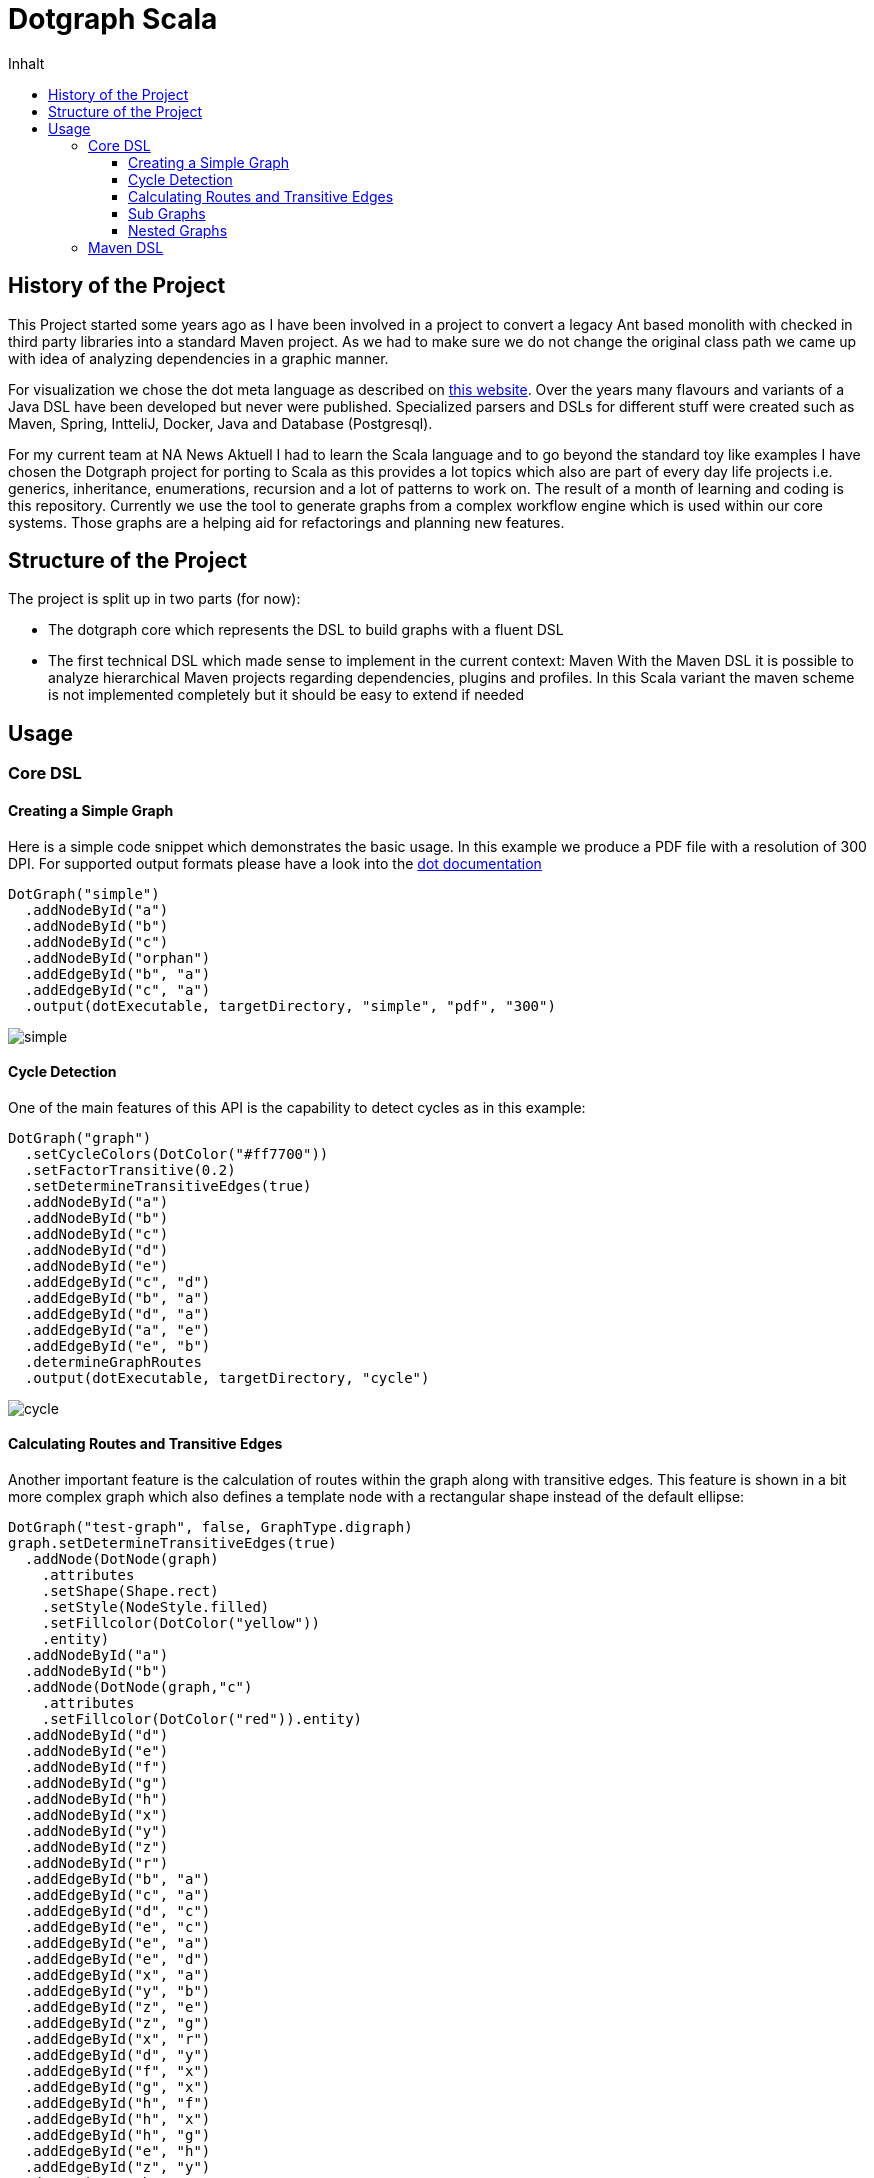 = Dotgraph Scala
:doctype: book
:description: Projekt Dokumentation für den Mediaboss
:keywords: Inbound, APA, EQS, PRN, Media-Boss
:icons: font
:toc:
:toc-title: Inhalt
:toclevels: 10
:graphvizdot: /usr/local/bin/dot


== History of the Project
This Project started some years ago as I have been involved in a project to convert a legacy Ant based monolith with checked in
third party libraries into a standard Maven project. As we had to make sure we do not change the original class path
we came up with idea of analyzing dependencies in a graphic manner.

For visualization we chose the dot meta language as described on https://graphviz.org/[this website].
Over the years many flavours and variants of a Java DSL have been developed but never were published.
Specialized parsers and DSLs for different stuff were created such as Maven, Spring, IntteliJ, Docker, Java and Database (Postgresql).

For my current team at NA News Aktuell I had to learn the Scala language and to go beyond the standard toy like examples I have chosen the
Dotgraph project for porting to Scala as this provides a lot topics which also are part of every day life projects i.e.
generics, inheritance, enumerations, recursion and a lot of patterns to work on.
The result of a month of learning and coding is this repository.
Currently we use the tool to generate graphs from a complex workflow engine which is used within our core systems.
Those graphs are a helping aid for refactorings and planning new features.

== Structure of the Project
The project is split up in two parts (for now):

- The dotgraph core which represents the DSL to build graphs with a fluent DSL
- The first technical DSL which made sense to implement in the current context: Maven
  With the Maven DSL it is possible to analyze hierarchical Maven projects regarding dependencies, plugins and profiles.
  In this Scala variant the maven scheme is not implemented completely but it should be easy to extend if needed
  
== Usage

=== Core DSL

==== Creating a Simple Graph
Here is a simple code snippet which demonstrates the basic usage.
In this example we produce a PDF file with a resolution of 300 DPI.
For supported output formats please have a look into the https://graphviz.gitlab.io/_pages/doc/info/output.html[dot documentation]

    DotGraph("simple")
      .addNodeById("a")
      .addNodeById("b")
      .addNodeById("c")
      .addNodeById("orphan")
      .addEdgeById("b", "a")
      .addEdgeById("c", "a")
      .output(dotExecutable, targetDirectory, "simple", "pdf", "300")

image::docs/jpg/simple.jpg[]

==== Cycle Detection
One of the main features of this API is the capability to detect cycles as in this example:
    
    DotGraph("graph")
      .setCycleColors(DotColor("#ff7700"))
      .setFactorTransitive(0.2)
      .setDetermineTransitiveEdges(true)
      .addNodeById("a")
      .addNodeById("b")
      .addNodeById("c")
      .addNodeById("d")
      .addNodeById("e")
      .addEdgeById("c", "d")
      .addEdgeById("b", "a")
      .addEdgeById("d", "a")
      .addEdgeById("a", "e")
      .addEdgeById("e", "b")
      .determineGraphRoutes
      .output(dotExecutable, targetDirectory, "cycle")

image::docs/jpg/cycle.jpg[]

==== Calculating Routes and Transitive Edges
Another important feature is the calculation of routes within the graph along with transitive edges.
This feature is shown in a bit more complex graph which also defines a template node with a rectangular shape instead of
the default ellipse:

    DotGraph("test-graph", false, GraphType.digraph)
    graph.setDetermineTransitiveEdges(true)
      .addNode(DotNode(graph)
        .attributes
        .setShape(Shape.rect)
        .setStyle(NodeStyle.filled)
        .setFillcolor(DotColor("yellow"))
        .entity)
      .addNodeById("a")
      .addNodeById("b")
      .addNode(DotNode(graph,"c")
        .attributes
        .setFillcolor(DotColor("red")).entity)
      .addNodeById("d")
      .addNodeById("e")
      .addNodeById("f")
      .addNodeById("g")
      .addNodeById("h")
      .addNodeById("x")
      .addNodeById("y")
      .addNodeById("z")
      .addNodeById("r")
      .addEdgeById("b", "a")
      .addEdgeById("c", "a")
      .addEdgeById("d", "c")
      .addEdgeById("e", "c")
      .addEdgeById("e", "a")
      .addEdgeById("e", "d")
      .addEdgeById("x", "a")
      .addEdgeById("y", "b")
      .addEdgeById("z", "e")
      .addEdgeById("z", "g")
      .addEdgeById("x", "r")
      .addEdgeById("d", "y")
      .addEdgeById("f", "x")
      .addEdgeById("g", "x")
      .addEdgeById("h", "f")
      .addEdgeById("h", "x")
      .addEdgeById("h", "g")
      .addEdgeById("e", "h")
      .addEdgeById("z", "y")
      .determineGraphRoutes
      .output(dotExecutable, targetDirectory, "routes")

image::docs/jpg/routes.jpg[]

==== Sub Graphs
Graphs may also be nested which is demonstrated by the following code snippet.
Please note that sub graphs must have an id which starts with the word 'cluster'
this is a restriction of the dot language.

    val cluster1 = DotGraph("cluster1", graphType = GraphType.subgraph)
    cluster1.setCreateLegend(CreateLegend.NONE)
      .setDetermineTransitiveEdges(true)
      .attributes
      .setLabel("Cluster 1")
      .setStyle(ClusterStyle.dotted)
      .setColor(DotColor("blue"))
      .setStyle(ClusterStyle.filled)
      .setFillcolor(DotColor("yellow"))
      .entity
      .addNode(DotNode(cluster1)
        .attributes
        .setStyle(NodeStyle.filled)
        .setFillcolor(DotColor("white"))
        .entity)
      .addNode(DotNode(cluster1, "a1")
        .attributes
        .setStyle(NodeStyle.filled)
        .setFillcolor(DotColor("red"))
        .entity)
      .addNodeById("b1")
      .addNodeById("c1")
      .addNodeById("d1")
      .addEdgeById("b1", "a1")
      .addEdgeById("c1", "a1")
      .addEdgeById("d1", "b1")
      .addEdgeById("d1", "c1")
      .addEdgeById("d1", "a1")

    val cluster2 = DotGraph("cluster2", graphType = GraphType.subgraph)
    cluster2.setCreateLegend(CreateLegend.NONE)
      .setDetermineTransitiveEdges(true)
      .attributes
      .setLabel("Cluster 2")
      .entity
      .addNode(DotNode(cluster2)
        .attributes
        .setStyle(NodeStyle.filled)
        .setFillcolor(DotColor("green"))
        .entity).addNode(DotNode(cluster2, "a2")
      .attributes
      .setStyle(NodeStyle.filled)
      .setFillcolor(DotColor("red"))
      .entity)
      .addNodeById("b2")
      .addNodeById("c2")
      .addNodeById("d2")
      .addNodeById("e2")
      .addEdgeById("b2", "a2")
      .addEdgeById("c2", "a2")
      .addEdgeById("c2", "d2")
      .addEdgeById("d2", "e2")

    val graph = DotGraph("graph")
    graph.setDetermineTransitiveEdges(true)
      .addNode(DotNode(graph)
        .attributes
        .setStyle(NodeStyle.filled)
        .setFillcolor(DotColor("lightblue"))
        .entity)
      .addNodeById("A")
      .addGraph(cluster1)
      .addGraph(cluster2)
      .addNodeById("Z")
      .addEdgeById("Z", "c2")
      .addEdgeById("Z", "d1")
      .addEdgeById("a1", "A")
      .addEdgeById("e2", "A")
      .determineGraphRoutes
      .output(dotExecutable, targetDirectory, "subgraph")

image::docs/jpg/subgraph.jpg[]

==== Nested Graphs
It is also possible to nest graphs. Here the same rules for sub graphs apply regarding their naming as mentioned in the
previous section.

    val cluster1 = DotGraph("cluster1", graphType = GraphType.subgraph)
      .setCreateLegend(CreateLegend.NONE)
      .setDetermineTransitiveEdges(true)
      .addNodeById("a1")
      .addNodeById("b1")
      .addNodeById("c1")
      .addEdgeById("b1", "a1")
      .addEdgeById("c1", "a1")

    val cluster2 = DotGraph("cluster2", graphType = GraphType.subgraph)
      .setCreateLegend(CreateLegend.NONE)
      .setDetermineTransitiveEdges(true)
      .addNodeById("a2")
      .addNodeById("b2")
      .addNodeById("c2")
      .addEdgeById("b2", "a2")
      .addEdgeById("c2", "a2")
      .addGraph(cluster1)

    val graph = DotGraph("graph")
    graph.setDetermineTransitiveEdges(true)
      .addNode(DotNode(graph)
        .attributes.setShape(Shape.rect)
        .setStyle(NodeStyle.filled)
        .setFillcolor(DotColor("lightblue"))
        .entity)
      .addNodeById("a")
      .addNodeById("b")
      .addNodeById("c")
      .addEdgeById("b", "a")
      .addEdgeById("c", "a")
      .addGraph(cluster2)
      .output(dotExecutable, targetDirectory, "nested")

image::docs/jpg/nested.jpg[]

=== Maven DSL
Currently the only DSL example is the Maven DSL which may be used to analyze complex
multimodule projects.

Creating a fact sheet for a given Maven project is easy as:

    PomGraph(new File("../pom.xml")).output(targetDirectory, format = "jpg", dpi = "300")

In this case we will produce a JPG image file with a resolution of 300 DPI.

The fact sheet will contain information about:

- Dependency Management
- Dependencies
- Plugin Management
- Plugins
- Profile Executions

All topics above will be derived from top to bottom according to the modules structure of the project where
all placeholders are resolved from properties (some of the most important standard Maven properties are also calculated).
Here is the list of supported predefined Maven properties:

Project coordinates:

- project.packaging - The packaging of the project
- project.artifactId - The artifactId of the projects artifact
- project.groupId - The groupId of the projects artifact
- project.version - The version of the projects artifact
- project.name - The name of the projects artifact
- project.description - The description of the projects artifact

Directories:

- basedir - The directory where the pom.xml is stored
- project.basedir - The directory where the pom.xml is stored
- project.baseUri - The directory where the pom.xml is stored as URI
- maven.multiModuleProjectDirectory - The directory where the top pom.xml is stored
- project.build.directory - The 
- project.build.sourceDirectory
- project.build.outputDirectory
- project.build.testSourceDirectory
- project.build.testOutputDirectory

For this project the sheet looks as follows: 
    
image::docs/jpg/dotgraph-scala.jpg[]
